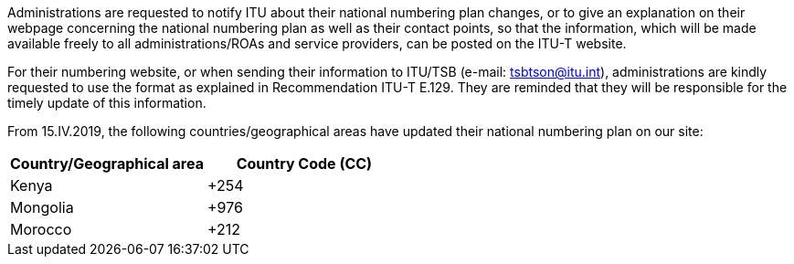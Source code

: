 Administrations are requested to notify ITU about their national numbering plan changes, or to give an explanation on their webpage concerning the national numbering plan as well as their contact points, so that the information, which will be made available freely to all administrations/ROAs and service providers, can be posted on the ITU-T website.

For their numbering website, or when sending their information to ITU/TSB (e-mail: mailto:tsbtson@itu/.int[tsbtson@itu.int]), administrations are kindly requested to use the format as explained in Recommendation ITU-T E.129. They are reminded that they will be responsible for the timely update of this information.

From 15.IV.2019, the following countries/geographical areas have updated their national numbering plan on our site:

[width=522]
|===
h| Country/Geographical area h| Country Code (CC)
| Kenya | +254
| Mongolia | +976
| Morocco | +212

|===
